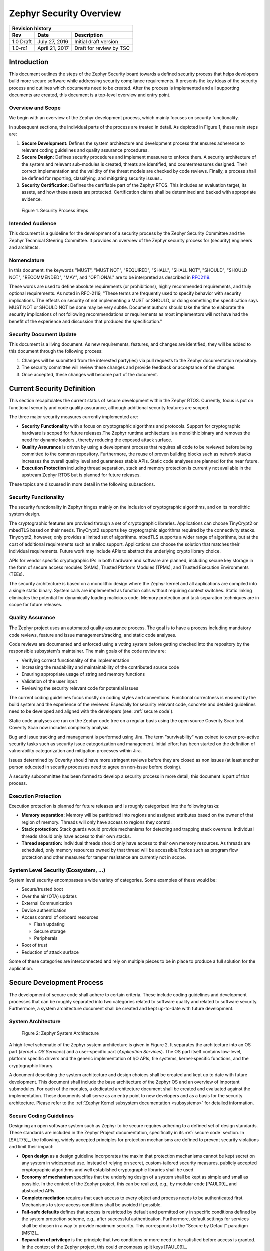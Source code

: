 .. _security-overview:

Zephyr Security Overview
########################

+------------------------+------------------+---------------------------+
| **Revision history**                                                  |
+========================+==================+===========================+
| **Rev**                | **Date**         | **Description**           |
+------------------------+------------------+---------------------------+
| 1.0 Draft              | July 27, 2016    | Initial draft version     |
+------------------------+------------------+---------------------------+
| 1.0-rc1                | April 21, 2017   | Draft for review by TSC   |
+------------------------+------------------+---------------------------+

Introduction
************

This document outlines the steps of the Zephyr Security board towards a
defined security process that helps developers build more secure
software while addressing security compliance requirements. It presents
the key ideas of the security process and outlines which documents need
to be created. After the process is implemented and all supporting
documents are created, this document is a top-level overview and entry
point.

Overview and Scope
==================

We begin with an overview of the Zephyr development process, which
mainly focuses on security functionality.

In subsequent sections, the individual parts of the process are treated
in detail. As depicted in Figure 1, these main steps are:

1. **Secure Development:** Defines the system architecture and
   development process that ensures adherence to relevant coding
   guidelines and quality assurance procedures.

2. **Secure Design:** Defines security procedures and implement measures
   to enforce them. A security architecture of the system and
   relevant sub-modules is created, threats are identified, and
   countermeasures designed. Their correct implementation and the
   validity of the threat models are checked by code reviews.
   Finally, a process shall be defined for reporting, classifying,
   and mitigating security issues..

3. **Security Certification:** Defines the certifiable part of the
   Zephyr RTOS. This includes an evaluation target, its assets, and
   how these assets are protected. Certification claims shall be
   determined and backed with appropriate evidence.

.. figure:: media/security-process-steps.png

   Figure 1. Security Process Steps

Intended Audience
=================

This document is a guideline for the development of a security process
by the Zephyr Security Committee and the Zephyr Technical Steering
Committee. It provides an overview of the Zephyr security process for
(security) engineers and architects.

Nomenclature
============

In this document, the keywords "MUST", "MUST NOT", "REQUIRED", "SHALL",
"SHALL NOT", "SHOULD", "SHOULD NOT", "RECOMMENDED", "MAY", and
"OPTIONAL" are to be interpreted as described in `RFC2119`_.

These words are used to define absolute requirements (or prohibitions),
highly recommended requirements, and truly optional requirements. As
noted in RFC-2119, "These terms are frequently used to specify behavior
with security implications. The effects on security of not implementing
a MUST or SHOULD, or doing something the specification says MUST NOT or
SHOULD NOT be done may be very subtle. Document authors should take the
time to elaborate the security implications of not following
recommendations or requirements as most implementors will not have had
the benefit of the experience and discussion that produced the
specification."

Security Document Update
========================

This document is a living document. As new requirements, features, and
changes are identified, they will be added to this document through the
following process:

1. Changes will be submitted from the interested party(ies) via pull
   requests to the Zephyr documentation repository.

2. The security committee will review these changes and provide feedback
   or acceptance of the changes.

3. Once accepted, these changes will become part of the document.

Current Security Definition
***************************

This section recapitulates the current status of secure development
within the Zephyr RTOS. Currently, focus is put on functional security
and code quality assurance, although additional security features are
scoped.

The three major security measures currently implemented are:

-  **Security** **Functionality** with a focus on cryptographic
   algorithms and protocols. Support for cryptographic hardware is
   scoped for future releases.The Zephyr runtime architecture is a
   monolithic binary and removes the need for dynamic loaders ,
   thereby reducing the exposed attack surface.

-  **Quality Assurance** is driven by using a development process that
   requires all code to be reviewed before being committed to the
   common repository. Furthermore, the reuse of proven building
   blocks such as network stacks increases the overall quality level
   and guarantees stable APIs. Static code analyses are planned for
   the near future.

-  **Execution Protection** including thread separation, stack and
   memory protection is currently not available in the upstream
   Zephyr RTOS but is planned for future releases.

These topics are discussed in more detail in the following subsections.

Security Functionality
======================

The security functionality in Zephyr hinges mainly on the inclusion of
cryptographic algorithms, and on its monolithic system design.

The cryptographic features are provided through a set of cryptographic
libraries. Applications can choose TinyCrypt2 or mbedTLS based on their
needs. TinyCrypt2 supports key cryptographic algorithms required by the
connectivity stacks. Tinycrypt2, however, only provides a limited set of
algorithms. mbedTLS supports a wider range of algorithms, but at the
cost of additional requirements such as malloc support. Applications can
choose the solution that matches their individual requirements. Future
work may include APIs to abstract the underlying crypto library choice.

APIs for vendor specific cryptographic IPs in both hardware and software
are planned, including secure key storage in the form of secure access
modules (SAMs), Trusted Platform Modules (TPMs), and
Trusted Execution Environments (TEEs).

The security architecture is based on a monolithic design where the
Zephyr kernel and all applications are compiled into a single static
binary. System calls are implemented as function calls without requiring
context switches. Static linking eliminates the potential for
dynamically loading malicious code. Memory protection and task
separation techniques are in scope for future releases.

Quality Assurance
=================

The Zephyr project uses an automated quality assurance process. The goal
is to have a process including mandatory code reviews, feature and issue
management/tracking, and static code analyses.

Code reviews are documented and enforced using a voting system before
getting checked into the repository by the responsible subsystem's
maintainer. The main goals of the code review are:

-  Verifying correct functionality of the implementation

-  Increasing the readability and maintainability of the contributed
   source code

-  Ensuring appropriate usage of string and memory functions

-  Validation of the user input

-  Reviewing the security relevant code for potential issues

The current coding guidelines focus mostly on coding styles and
conventions. Functional correctness is ensured by the build system and
the experience of the reviewer. Especially for security relevant code,
concrete and detailed guidelines need to be developed and aligned with
the developers (see: :ref:`secure code`).

Static code analyses are run on the Zephyr code tree on a regular basis
using the open source Coverity Scan tool. Coverity Scan now includes
complexity analysis.

Bug and issue tracking and management is performed using Jira. The term
"survivability" was coined to cover pro-active security tasks such as
security issue categorization and management. Initial effort has been
started on the definition of vulnerability categorization and mitigation
processes within Jira.

Issues determined by Coverity should have more stringent reviews before
they are closed as non issues (at least another person educated in
security processes need to agree on non-issue before closing).

A security subcommittee has been formed to develop a security process in
more detail; this document is part of that process.

Execution Protection
====================

Execution protection is planned for future releases and is roughly
categorized into the following tasks:

-  **Memory separation:** Memory will be partitioned into regions and
   assigned attributes based on the owner of that region of memory.
   Threads will only have access to regions they control.

-  **Stack protection:** Stack guards would provide mechanisms for
   detecting and trapping stack overruns. Individual threads should
   only have access to their own stacks.

-  **Thread separation:** Individual threads should only have access to
   their own memory resources. As threads are scheduled, only memory
   resources owned by that thread will be accessible.Topics such as
   program flow protection and other measures for tamper resistance
   are currently not in scope.

System Level Security (Ecosystem, ...)
======================================

System level security encompasses a wide variety of categories. Some
examples of these would be:

-  Secure/trusted boot
-  Over the air (OTA) updates
-  External Communication
-  Device authentication
-  Access control of onboard resources

   -  Flash updating
   -  Secure storage
   -  Peripherals

-  Root of trust
-  Reduction of attack surface

Some of these categories are interconnected and rely on multiple pieces
to be in place to produce a full solution for the application.

Secure Development Process
**************************

The development of secure code shall adhere to certain criteria. These
include coding guidelines and development processes that can be roughly
separated into two categories related to software quality and related to
software security. Furthermore, a system architecture document shall be
created and kept up-to-date with future development.

System Architecture
===================

.. figure:: media/security-zephyr-system-architecture.png

   Figure 2: Zephyr System Architecture

A high-level schematic of the Zephyr system architecture is given in
Figure 2. It separates the architecture into an OS part (*kernel + OS
Services*) and a user-specific part (*Application Services*). The OS
part itself contains low-level, platform specific drivers and the
generic implementation of I/O APIs, file systems, kernel-specific
functions, and the cryptographic library.

A document describing the system architecture and design choices shall
be created and kept up to date with future development. This document
shall include the base architecture of the Zephyr OS and an overview of
important submodules. For each of the modules, a dedicated architecture
document shall be created and evaluated against the implementation.
These documents shall serve as an entry point to new developers and as a
basis for the security architecture. Please refer to the
:ref:`Zephyr Kernel subsystem documentation <subsystems>` for
detailed information.

Secure Coding Guidelines
========================

Designing an open software system such as Zephyr to be secure requires
adhering to a defined set of design standards. These standards are
included in the Zephyr Project documentation, specifically in its
:ref:`secure code` section. In [SALT75]_, the following, widely
accepted principles for protection mechanisms are defined to prevent
security violations and limit their impact:

-  **Open design** as a design guideline incorporates the maxim that
   protection mechanisms cannot be kept secret on any system in
   widespread use. Instead of relying on secret, custom-tailored
   security measures, publicly accepted cryptographic algorithms and
   well established cryptographic libraries shall be used.

-  **Economy of mechanism** specifies that the underlying design of a
   system shall be kept as simple and small as possible. In the
   context of the Zephyr project, this can be realized, e.g., by
   modular code [PAUL09]_ and abstracted APIs.

-  **Complete mediation** requires that each access to every object and
   process needs to be authenticated first. Mechanisms to store
   access conditions shall be avoided if possible.

-  **Fail-safe defaults** defines that access is restricted by default
   and permitted only in specific conditions defined by the system
   protection scheme, e.g., after successful authentication.
   Furthermore, default settings for services shall be chosen in a
   way to provide maximum security. This corresponds to the "Secure
   by Default" paradigm [MS12]_.

-  **Separation of privilege** is the principle that two conditions or
   more need to be satisfied before access is granted. In the
   context of the Zephyr project, this could encompass split keys
   [PAUL09]_.

-  **Least privilege** describes an access model in which each user,
   program, thread, and fiber shall have the smallest possible
   subset of permissions in the system required to perform their
   task. This positive security model aims to minimize the attack
   surface of the system.

-  **Least common mechanism** specifies that mechanisms common to more
   than one user or process shall not be shared if not strictly
   required. The example given in [SALT75]_ is a function that should
   be implemented as a shared library executed by each user and not
   as a supervisor procedure shared by all users.

-  **Psychological acceptability** requires that security features are
   easy to use by the developers in order to ensure its usage and
   the correctness of its application.

In addition to these general principles, the following points are
specific to the development of a secure RTOS:

-  **Complementary Security/Defense in Depth:** do not rely on a single
   threat mitigation approach. In case of the complementary security
   approach, parts of the threat mitigation are performed by the
   underlying platform. In case such mechanisms are not provided by
   the platform, or are not trusted, a defense in depth [MS12]_
   paradigm shall be used.

-  **Less commonly used services off by default**: to reduce the
   exposure of the system to potential attacks, features or services
   shall not be enabled by default if they are only rarely used (a
   threshold of 80% is given in [MS12]_). For the Zephyr project,
   this can be realized using the configuration management. Each
   functionality and module shall be represented as a configuration
   option and needs to be explicitly enabled. Then, all features,
   protocols, and drivers not required for a particular use case can
   be disabled. The user shall be notified if low-level options and
   APIs are enabled but not used by the application.

-  **Change management:** to guarantee a traceability of changes to the
   system, each change shall follow a specified process including a
   change request, impact analysis, ratification, implementation,
   and validation phase. In each stage, appropriate documentation
   shall be provided. All commits shall be related to a bug report
   or change request in the issue tracker. Commits without a valid
   reference shall be denied.

Based on these design principles and commonly accepted best practices, a
secure development guide shall be developed, published, and implemented
into the Zephyr development process. Further details on this are given
in the `Secure Design`_ section.

Quality Assurance
=================

The quality assurance part encompasses the following criteria:

-  **Adherence to the Coding Guidelines** with respect to coding style,
   naming schemes of modules, functions, variables, and so forth.
   This increases the readability of the Zephyr code base and eases
   the code review. These coding guidelines are enforced by
   automated scripts prior to check-in.

-  **Adherence to Deployment Guidelines** is required to ensure
   consistent releases with a well-documented feature set and a
   trackable list of security issues.

-  **Code Reviews** ensure the functional correctness of the code base
   and shall be performed on each proposed code change prior to
   check-in. Code reviews shall be performed by at least one
   independent reviewer other than the author(s) of the code change.
   These reviews shall be performed by the subsystem maintainers and
   developers on a functional level and are to be distinguished from
   security reviews as laid out in Chapter 4. Please refer to the
   `development model documentation`_ on the Zephyr project Wiki.

-  **Static Code Analysis** tools efficiently detect common coding
   mistakes in large code bases. All code shall be analyzed using an
   appropriate tool prior to merges into the main repository. This
   is not per individual commit, but is to be run on some interval
   on specific branches. It is mandatory to remove all findings or
   waive potential false-positives before each release. To process
   process documentation. Waivers shall be documented centrally and
   in form of a comment inside the source code itself. The
   documentation shall include the employed tool and its version,
   the date of the analysis, the branch and parent revision number,
   the reason for the waiver, the author of the respective code, and
   the approver(s) of the waiver. This shall as a minimum run on the
   main release branch and on the security branch. It shall be
   ensured that each release has zero issues with regard to static
   code analysis (including waivers). Please refer to the
   `development model documentation`_ on the Zephyr project Wiki.

-  **Complexity Analyses** shall be performed as part of the development
   process and metrics such as cyclomatic complexity shall be
   evaluated. The main goal is to keep the code as simple as
   possible.

-  **Automation:** the review process and checks for coding rule
       adherence are a mandatory part of the pre-commit checks. To
       ensure consistent application, they shall be automated as part of
       the pre-commit procedure. Prior to merging large pieces of code
       in from subsystems, in addition to review process and coding rule
       adherence, all static code analysis must have been run and issues
       resolved.

Release and Lifecycle Management
================================

Lifecycle management contains several aspects:

-  **Device management** encompasses the possibility to update the
   operating system and/or security related sub-systems of Zephyr
   enabled devices in the field.

-  **Lifecycle management:** system stages shall be defined and
   documented along with the transactions between the stages in a
   system state diagram. For security reasons, this shall include
   locking of the device in case an attack has been detected, and a
   termination if the end of life is reached.

-  **Release management** describes the process of defining the release
   cycle, documenting releases, and maintaining a record of known
   vulnerabilities and mitigations. Especially for certification
   purposes the integrity of the release needs to be ensured in a
   way that later manipulation (e.g. inserting of backdoors, etc.)
   can be easily detected.

-  **Rights management and NDAs:** if required by the chosen
   certification, the confidentiality and integrity of the system
   needs to be ensured by an appropriate rights management (e.g.
   separate source code repository) and non-disclosure agreements
   between the relevant parties. In case of a repository shared
   between several parties, measures shall be taken that no
   malicious code is checked in.

These points shall be evaluated with respect to their impact on the
development process employed for the Zephyr project.

Secure Design
*************

In order to obtain a certifiable system or product, the security process
needs to be clearly defined and its application needs to be monitored
and driven. This process includes the development of security related
modules in all of its stages and the management of reported security
issues. Furthermore, threat models need to be created for currently
known and future attack vectors, and their impact on the system needs to
be investigated and mitigated. Please refer to the
`secure coding guidelines`_ outlined in the Zephyr project documentation
for detailed information.

The software security process includes:

-  **Adherence to the Secure Development Guidelines** is mandatory to
   avoid that individual components breach the system security and
   to minimize the vulnerability of individual modules. While this
   can be partially achieved by automated tests, it is inevitable to
   investigate the correct implementation of security features such
   as countermeasures manually in security-critical modules.

-  **Security Reviews** shall be performed by a security architect in
   preparation of each security-targeted release and each time a
   security-related module of the Zephyr project is changed. This
   process includes the validation of the effectiveness of
   implemented security measures, the adherence to the global
   security strategy and architecture, and the preparation of audits
   towards a security certification if required.

-  **Security Issue Management** encompasses the evaluation of potential
   system vulnerabilities and their mitigation as described in the
   `Security Issue Management`_ Section.

These criteria and tasks need to be integrated into the development
process for secure software and shall be automated wherever possible. On
system level, and for each security related module of the secure branch
of Zephyr, a directly responsible security architect shall be defined to
guide the secure development process.

Security Architecture
=====================

The general guidelines above shall be accompanied by an architectural
security design on system- and module-level. The high level
considerations include

-  The identification of **security and compliance requirements**

-  **Functional security** such as the use of cryptographic functions
   whenever applicable

-  Design of **countermeasures** against known attack vectors

-  Recording of security relevant **auditable events**

-  Support for **Trusted Platform Modules (TPM)** and
   **Trusted Execution Environments (TEE)**

-  Mechanisms to allow for **in-the-field** **updates** of devices using
   Zephyr

-  Task scheduler and separation

The security architecture development is based on assets derived from
the structural overview of the overall system architecture. Based on
this, the individual steps include:

1. **Identification of assets** such as user data, authentication and
   encryption keys, key generation data (obtained from RNG),
   security relevant status information.

2. **Identification of threats** against the assets such as breaches of
   confidentiality, manipulation of user data, etc.

3. **Definition of requirements** regarding security and protection of
   the assets, e.g. countermeasures or memory protection schemes.

The security architecture shall be harmonized with the existing system
architecture and implementation to determine potential deviations and
mitigate existing weaknesses. Newly developed sub-modules that are
integrated into the secure branch of the Zephyr project shall provide
individual documents describing their security architecture.
Additionally, their impact on the system level security shall be
considered and documented.

Security Issue Management
=========================

In order to quickly respond to security threats towards the Zephyr RTOS,
a well-defined security issue management needs to be established.

Such issues shall be reported through the Zephyr Jira bug tracking
system. Some JIRA modifications will be necessary to accommodate
management of security issues. In addition, there will be guidelines
that govern visibility, control, and resolution of security issues. The
following is the current proposal:

-  A boolean field shall be added to JIRA bugs to mark it security
   sensitive (or any other name that makes sense). This renders the
   entry invisible to anyone except as described below.

-  Security sensitive bugs are only accessible (view/modify) to members
   of the Security Group; members of this Security Group are:

   -  members of the Security Subcommittee

   -  other as proposed and ratified Security Subcommittee, who will
      also have the authority to remove others

   -  the reporter

   -  Ability to add other users for individual issues

-  Security Subcommittee meetings have to review the embargoed bugs on
   every meeting with more than three people in attendance. Said
   review process shall decide if new issues needs to be embargoed
   or not.

-  Security sensitive bugs shall be made public (by removing the
   security sensitive indicator) after an embargo period of TBD
   days. The Security Subcommittee is the only entity with authority
   to extend the embargo period on a case by case basis; the JIRA
   entry should be updated with the rationale for the embargo
   extension so at some point said rationale will be made public.If
   the Security Subcommittee does not act upon a security sensitive
   bug after its TBD days of embargo are over, it shall be
   automatically made public by removing the security sensitive
   setting.

-  Likewise, there shall be code repositories marked as security
   sensitive, accessible only to the Security Group members where
   the code to fix said issues is being worked on and reviewed. The
   person/s contributing the fix shall also have access, but fix
   contributors shall have only access to the tree for said fix, not
   to other security sensitive trees.

-  A CVE space shall be allocated to assign Zephyr issues when the SWG
   decides such is needed.

-  The severity of the issue with regard to security shall be entered by
   the reporter.

-  All security relevant issues shall trigger an automated notification
   on the Zephyr security mailing list (security@lists.zephyrproject.org).
   Any member of the
   security board can then triage the severity of the issue
   according to the `Common Vulnerability Scoring System v3.0 <CVSS_>`_

-  Depending on the resulting severity score of the issue, the issue is
   prioritized and assigned to the owner of the affected module.
   Additionally, the system security architect and the security
   architect of the module are notified and shall take the
   responsibility to mitigate the issue and review the solution or
   counter-measure. In any case, the security issue shall be
   documented centrally, including the affected modules, software
   releases, and applicable workarounds for immediate mitigation. A
   list of known security issues per public release of the Zephyr
   shall be published and maintained by the security board after a
   risk assessment.

Threat Modeling and Mitigation
==============================

The modeling of security threats against the Zephyr RTOS is required for
the development of an accurate security architecture and for most
certification schemes. The first step of this process is the definition
of assets to be protected by the system. The next step then models how
these assets are protected by the system and which threats against them
are present. After a threat has been identified, a corresponding threat
model is created. This model contains the asset and system
vulnerabilities, as well as the description of the potential exploits of
these vulnerabilities. Additionally, the impact on the asset, the module
it resides in, and the overall system is to be estimated. This threat
model is then considered in the module and system security architecture
and appropriate counter-measures are defined to mitigate the threat or
limit the impact of exploits.

In short, the threat modeling process can be separated into these steps
(adapted from `Application Thread Modeling`_:

1. Definition of assets

2. Application decomposition and creation of appropriate data flow
   diagrams (DFDs)

3. Threat identification and categorization using the `STRIDE`_ and
   `CVSS`_ approaches

4. Determination of countermeasures and other mitigation approaches

This procedure shall be carried out during the design phase of modules
and before major changes of the module or system architecture.
Additionally, new models shall be created or existing ones shall be
updated whenever new vulnerabilities or exploits are discovered. During
security reviews, the threat models and the mitigation techniques shall
be evaluated by the responsible security architect.

From these threat models and mitigation techniques tests shall be
derived that prove the effectiveness of the countermeasures. These tests
shall be integrated into the continuous integration workflow to ensure
that the security is not impaired by regressions.

Vulnerability Analyses
======================

In order to find weak spots in the software implementation,
vulnerability analyses (VA) shall be performed. Of special interest are
investigations on cryptographic algorithms, critical OS tasks, and
connectivity protocols.

On a pure software level, this encompasses

-  **Penetration testing** of the RTOS on a particular hardware
   platform, which involves testing the respective Zephyr OS
   configuration and hardware as one system.

-  **Side channel attacks** (timing invariance, power invariance, etc.)
   should be considered. For instance, ensuring **timing
   invariance** of the cryptographic algorithms and modules is
   required to reduce the attack surface. This applies to both the
   software implementations and when using cryptographic hardware.

-  **Fuzzing tests** shall be performed on both exposed APIs and
   protocols.

The list given above serves primarily illustration purposes. For each
module and for the complete Zephyr system (in general on a particular
hardware platform), a suitable VA plan shall be created and executed.
The findings of these analyses shall be considered in the security issue
management process, and learnings shall be formulated as guidelines and
incorporated into the secure coding guide.

If possible (as in case of fuzzing analyses), these tests shall be
integrated into the continuous integration process.

Security Certification
**********************

One goal of creating a secure branch of the Zephyr RTOS is to create a
certifiable system or certifiable submodules thereof. The certification
scope and scheme is yet to be decided. However, many certification such
as Common Criteria [CCITSE12]_ require evidence that the evaluation
claims are indeed fulfilled, so a general certification process is
outlined in the following. Based on the final choices for the
certification scheme and evaluation level, this process needs to be
refined.

Generic Certification Process
=============================

In general, the steps towards a certification or precertification
(compare [MICR16]_) are:

1. The **definition of assets** to be protected within the Zephyr RTOS.
   Potential candidates are confidential information such as
   cryptographic keys, user data such as communication logs, and
   potentially IP of the vendor or manufacturer.

2. Developing a **threat model** and **security architecture** to
   protect the assets against exploits of vulnerabilities of the
   system. As a complete threat model includes the overall product
   including the hardware platform, this might be realized by a
   split model containing a pre-certified secure branch of Zephyr
   which the vendor could use to certify their Zephyr-enabled
   product.

3. Formulating an **evaluation target** that includes the
   **certification claims** on the security of the assets to be
   evaluated and certified, as well as assumptions on the operating
   conditions.

4. Providing **proof** that the claims are fulfilled. This includes
   consistent documentation of the security development process,
   etc.

These steps are partially covered in previous sections as well. In
contrast to these sections, the certification process only requires to
consider those components that shall be covered by the certification.
The security architecture, for example, considers assets on system level
and might include items not relevant for the certification.

Certification Options
=====================

For the security certification as such, the following options can be
pursued:

1. **Abstract (pre-)certification of Zephyr as a pure software system:**
   this option requires assumptions on the underlying hardware
   platform and the final application running on top of Zephyr. If
   these assumptions are met by the hardware and the application, a
   full certification can be more easily achieved. This option is
   the most flexible approach but puts the largest burden on the
   product vendor.

2. **Certification of Zephyr on specific hardware platform without a
   specific application in mind:** this scenario describes the
   enablement of a secure platform running the Zephyr RTOS. The
   hardware manufacturer certifies the platform under defined
   assumptions on the application. If these are met, the final
   product can be certified with little effort.

3. **Certification of an actual product:** in this case, a full product
   including a specific hardware, the Zephyr RTOS, and an
   application is certified.

In all three cases, the certification scheme (e.g. FIPS 140-2 [NIST02]_
or Common Criteria [CCITSE12]_), the scope of the certification
(main-stream Zephyr, security branch, or certain modules), and the
certification/assurance level need to be determined.

In case of partial certifications (options 1 and 2), assumptions on
hardware and/or software are required for certifications. These can
include [GHS10]_

-  **Appropriate physical security** of the hardware platform and its
   environment.

-  **Sufficient protection of storage and timing channels**  on
   the hardware platform itself and all connected devices. (No mentioning of
   remote connections.)

-  Only **trusted/assured applications** running on the device

-  The device and its software stack is configured and operated by
   **properly trained and trusted individuals** with no malicious
   intent.

These assumptions shall be part of the security claim and evaluation
target documents.

References
**********

See :ref:`security-citations`

.. _`RFC2119`: https://www.ietf.org/rfc/rfc2119.txt
.. _`Application Thread Modeling`: https://www.owasp.org/index.php/Application_Threat_Modeling
.. _`STRIDE`: https://msdn.microsoft.com/en-us/library/ee823878%28v=cs.20%29.aspx
.. _`Zephyr Kernel subsystem documentation`: https://www.zephyrproject.org/doc/subsystems/subsystems.html
.. _`secure coding guidelines`: https://www.zephyrproject.org/doc/contribute/security.html
.. _`development model documentation`: https://github.com/zephyrproject-rtos/zephyr/wiki/Development-Model
.. _`CVSS`: https://www.first.org/cvss/specification-document
